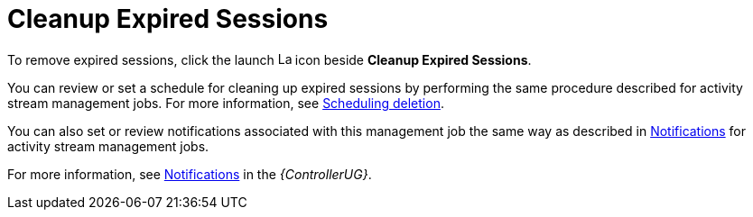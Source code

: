 [id="con-controller-cleanup-expired-sessions"]

= Cleanup Expired Sessions

To remove expired sessions, click the launch image:rightrocket.png[Launch,15,15] icon beside *Cleanup Expired Sessions*.

You can review or set a schedule for cleaning up expired sessions by performing the same procedure described for activity stream management jobs. 
For more information, see xref:proc-controller-scheduling-deletion[Scheduling deletion].

You can also set or review notifications associated with this management job the same way as described in xref:proc-controller-management-notifications[Notifications] for activity stream management jobs.

For more information, see link:https://access.redhat.com/documentation/en-us/red_hat_ansible_automation_platform/2.4/html/automation_controller_user_guide/controller-notifications[Notifications] in the _{ControllerUG}_.
